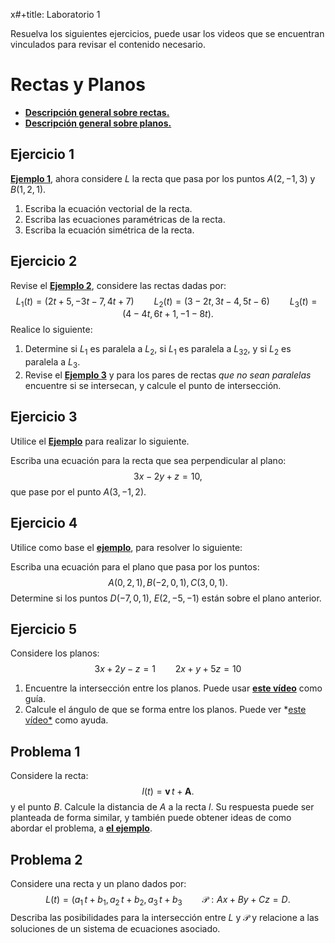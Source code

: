 x#+title: Laboratorio 1
#+author: M. Perez
#+topic: Rectas y Planos en el Espacio.
#+LaTeX_HEADER: \usepackage[x11names]{xcolor}
#+LaTeX_HEADER: \hypersetup{linktoc = all, colorlinks = true, urlcolor = DodgerBlue4, citecolor = PaleGreen1, linkcolor = black}

Resuelva los siguientes ejercicios, puede usar los videos que se encuentran vinculados para revisar el contenido necesario.


* Rectas y Planos

- *[[https://vimeo.com/574240696][Descripción general sobre rectas.]]*
- *[[https://vimeo.com/574240985][Descripción general sobre planos.]]*

** Ejercicio 1

*[[https://vimeo.com/574240748][Ejemplo 1]]*, ahora considere $L$ la recta que pasa por los puntos $A(2, -1, 3)$ y $B(1, 2, 1)$.
1. Escriba la ecuación vectorial de la recta.
2. Escriba las ecuaciones paramétricas de la recta.
3. Escriba la ecuación simétrica de la recta.


** Ejercicio 2

  Revise el *[[https://vimeo.com/574240843][Ejemplo 2]]*, considere las rectas dadas por:
  \[
    L_1(t) = (2t + 5, -3t - 7, 4t + 7)
    \qquad
    L_2(t) = (3 - 2t, 3t - 4, 5t - 6)
    \qquad
    L_3(t) = (4 - 4t, 6t + 1, -1 - 8t).
  \]
  Realice lo siguiente:
1. Determine si $L_1$ es paralela a $L_2$, si $L_1$ es paralela a $L_32$, y si $L_2$ es paralela a $L_3$.
2. Revise el *[[https://vimeo.com/574240895][Ejemplo 3]]* y para los pares de rectas \emph{que no sean paralelas} encuentre si se intersecan, y calcule el punto de intersección.


** Ejercicio 3
Utilice el *[[https://vimeo.com/574241043][Ejemplo]]* para realizar lo siguiente.

Escriba una ecuación para la recta que sea perpendicular al plano:
\[
3x - 2y + z = 10,
\]
que pase por el punto $A(3, -1, 2)$.

** Ejercicio 4

Utilice como base el *[[https://vimeo.com/574241111][ejemplo]]*, para resolver lo siguiente:

Escriba una ecuación para el plano que pasa por los puntos:
  \[
    A(0, 2, 1), B(-2, 0, 1), C(3, 0, 1).
  \]
Determine si los puntos $D(-7, 0, 1)$, $E(2, -5, -1)$ están sobre el plano anterior.

** Ejercicio 5

Considere los planos:
\[ 
3x + 2y - z = 1
\qquad
2x + y + 5z = 10
\]
1. Encuentre la intersección entre los planos. Puede usar *[[https://vimeo.com/574241177][este vídeo]]* como guía.
2. Calcule el ángulo de que se forma entre los planos. Puede ver *[[https://vimeo.com/574241229][este vídeo*]] como ayuda.

** Problema 1
Considere la recta:
  \[
    l(t) = \mathbf{v} \, t + \mathbf{A}.
  \]
  y el punto $B$. Calcule la distancia de $A$ a la recta $l$. Su respuesta puede ser planteada de forma similar, y también puede obtener ideas de como abordar el problema, a *[[https://vimeo.com/574241301][el ejemplo]]*.

** Problema 2

Considere una recta y un plano dados por:
  \[
    L(t) = (a_1 \, t + b_1, a_2 \, t + b_2, a_3 \, t + b_3
    \qquad
    \mathcal{P}: Ax + By + Cz = D.
  \]
  Describa las posibilidades para la intersección entre $L$ y $\mathcal{P}$ y relacione a las soluciones de un sistema de ecuaciones asociado.



